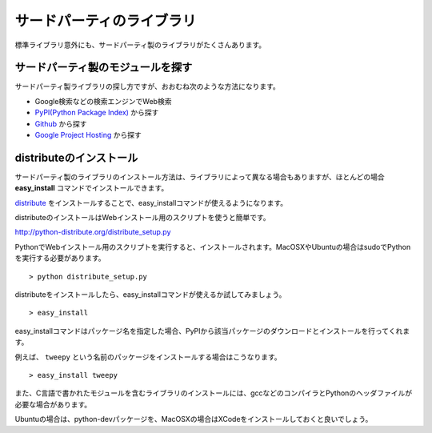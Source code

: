 サードパーティのライブラリ
==========================

標準ライブラリ意外にも、サードパーティ製のライブラリがたくさんあります。

サードパーティ製のモジュールを探す
----------------------------------

サードパーティ製ライブラリの探し方ですが、おおむね次のような方法になります。

* Google検索などの検索エンジンでWeb検索
* `PyPI(Python Package Index) <http://pypi.python.org/pypi>`_ から探す
* `Github <https://github.com/>`_ から探す
* `Google Project Hosting <http://code.google.com/hosting/>`_ から探す

distributeのインストール
------------------------

サードパーティ製のライブラリのインストール方法は、ライブラリによって異なる場合もありますが、ほとんどの場合 **easy_install** コマンドでインストールできます。

`distribute <http://pypi.python.org/pypi/distribute>`_ をインストールすることで、easy_installコマンドが使えるようになります。

distributeのインストールはWebインストール用のスクリプトを使うと簡単です。

http://python-distribute.org/distribute_setup.py

PythonでWebインストール用のスクリプトを実行すると、インストールされます。MacOSXやUbuntuの場合はsudoでPythonを実行する必要があります。

::

   > python distribute_setup.py

distributeをインストールしたら、easy_installコマンドが使えるか試してみましょう。

::

   > easy_install

easy_installコマンドはパッケージ名を指定した場合、PyPIから該当パッケージのダウンロードとインストールを行ってくれます。

例えば、 ``tweepy`` という名前のパッケージをインストールする場合はこうなります。

::

   > easy_install tweepy

また、C言語で書かれたモジュールを含むライブラリのインストールには、gccなどのコンパイラとPythonのヘッダファイルが必要な場合があります。

Ubuntuの場合は、python-devパッケージを、MacOSXの場合はXCodeをインストールしておくと良いでしょう。
